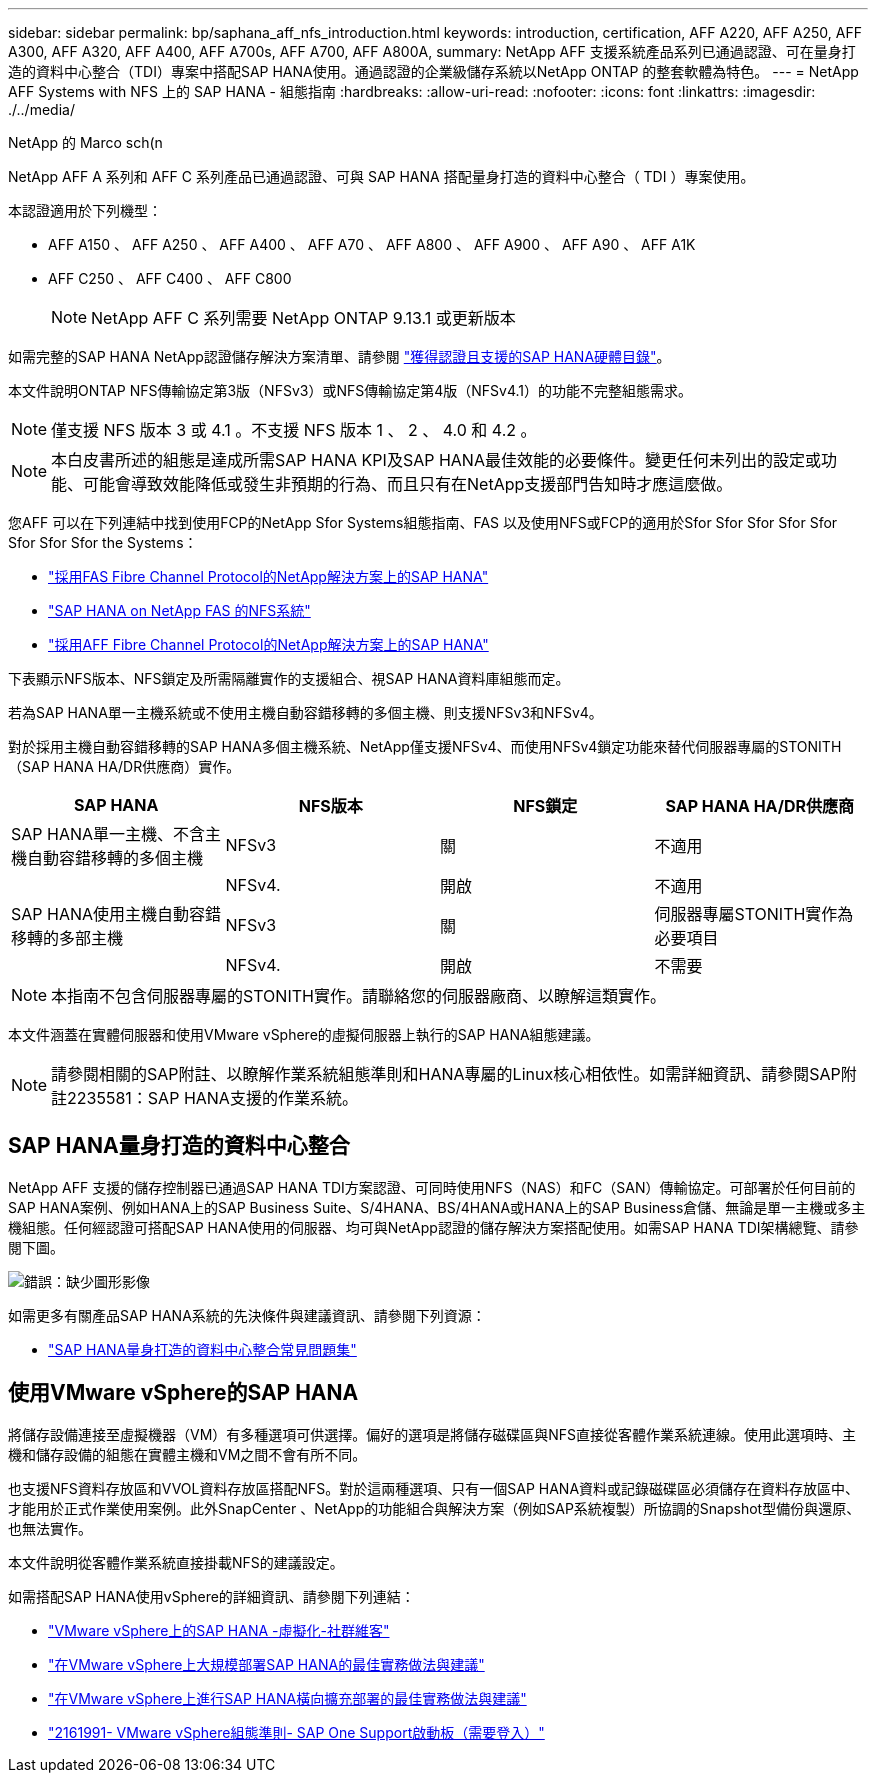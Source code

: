 ---
sidebar: sidebar 
permalink: bp/saphana_aff_nfs_introduction.html 
keywords: introduction, certification, AFF A220, AFF A250, AFF A300, AFF A320, AFF A400, AFF A700s, AFF A700, AFF A800A, 
summary: NetApp AFF 支援系統產品系列已通過認證、可在量身打造的資料中心整合（TDI）專案中搭配SAP HANA使用。通過認證的企業級儲存系統以NetApp ONTAP 的整套軟體為特色。 
---
= NetApp AFF Systems with NFS 上的 SAP HANA - 組態指南
:hardbreaks:
:allow-uri-read: 
:nofooter: 
:icons: font
:linkattrs: 
:imagesdir: ./../media/


NetApp 的 Marco sch(n

NetApp AFF A 系列和 AFF C 系列產品已通過認證、可與 SAP HANA 搭配量身打造的資料中心整合（ TDI ）專案使用。

本認證適用於下列機型：

* AFF A150 、 AFF A250 、 AFF A400 、 AFF A70 、 AFF A800 、 AFF A900 、 AFF A90 、 AFF A1K
* AFF C250 、 AFF C400 、 AFF C800
+

NOTE: NetApp AFF C 系列需要 NetApp ONTAP 9.13.1 或更新版本



如需完整的SAP HANA NetApp認證儲存解決方案清單、請參閱 https://www.sap.com/dmc/exp/2014-09-02-hana-hardware/enEN/#/solutions?filters=v:deCertified;ve:13["獲得認證且支援的SAP HANA硬體目錄"^]。

本文件說明ONTAP NFS傳輸協定第3版（NFSv3）或NFS傳輸協定第4版（NFSv4.1）的功能不完整組態需求。


NOTE: 僅支援 NFS 版本 3 或 4.1 。不支援 NFS 版本 1 、 2 、 4.0 和 4.2 。


NOTE: 本白皮書所述的組態是達成所需SAP HANA KPI及SAP HANA最佳效能的必要條件。變更任何未列出的設定或功能、可能會導致效能降低或發生非預期的行為、而且只有在NetApp支援部門告知時才應這麼做。

您AFF 可以在下列連結中找到使用FCP的NetApp Sfor Systems組態指南、FAS 以及使用NFS或FCP的適用於Sfor Sfor Sfor Sfor Sfor Sfor Sfor Sfor the Systems：

* https://docs.netapp.com/us-en/netapp-solutions-sap/bp/saphana_fas_fc_introduction.html["採用FAS Fibre Channel Protocol的NetApp解決方案上的SAP HANA"^]
* https://docs.netapp.com/us-en/netapp-solutions-sap/bp/saphana-fas-nfs_introduction.html["SAP HANA on NetApp FAS 的NFS系統"^]
* https://docs.netapp.com/us-en/netapp-solutions-sap/bp/saphana_aff_fc_introduction.html["採用AFF Fibre Channel Protocol的NetApp解決方案上的SAP HANA"^]


下表顯示NFS版本、NFS鎖定及所需隔離實作的支援組合、視SAP HANA資料庫組態而定。

若為SAP HANA單一主機系統或不使用主機自動容錯移轉的多個主機、則支援NFSv3和NFSv4。

對於採用主機自動容錯移轉的SAP HANA多個主機系統、NetApp僅支援NFSv4、而使用NFSv4鎖定功能來替代伺服器專屬的STONITH（SAP HANA HA/DR供應商）實作。

|===
| SAP HANA | NFS版本 | NFS鎖定 | SAP HANA HA/DR供應商 


| SAP HANA單一主機、不含主機自動容錯移轉的多個主機 | NFSv3 | 關 | 不適用 


|  | NFSv4. | 開啟 | 不適用 


| SAP HANA使用主機自動容錯移轉的多部主機 | NFSv3 | 關 | 伺服器專屬STONITH實作為必要項目 


|  | NFSv4. | 開啟 | 不需要 
|===

NOTE: 本指南不包含伺服器專屬的STONITH實作。請聯絡您的伺服器廠商、以瞭解這類實作。

本文件涵蓋在實體伺服器和使用VMware vSphere的虛擬伺服器上執行的SAP HANA組態建議。


NOTE: 請參閱相關的SAP附註、以瞭解作業系統組態準則和HANA專屬的Linux核心相依性。如需詳細資訊、請參閱SAP附註2235581：SAP HANA支援的作業系統。



== SAP HANA量身打造的資料中心整合

NetApp AFF 支援的儲存控制器已通過SAP HANA TDI方案認證、可同時使用NFS（NAS）和FC（SAN）傳輸協定。可部署於任何目前的SAP HANA案例、例如HANA上的SAP Business Suite、S/4HANA、BS/4HANA或HANA上的SAP Business倉儲、無論是單一主機或多主機組態。任何經認證可搭配SAP HANA使用的伺服器、均可與NetApp認證的儲存解決方案搭配使用。如需SAP HANA TDI架構總覽、請參閱下圖。

image:saphana_aff_nfs_image1.png["錯誤：缺少圖形影像"]

如需更多有關產品SAP HANA系統的先決條件與建議資訊、請參閱下列資源：

* http://go.sap.com/documents/2016/05/e8705aae-717c-0010-82c7-eda71af511fa.html["SAP HANA量身打造的資料中心整合常見問題集"^]




== 使用VMware vSphere的SAP HANA

將儲存設備連接至虛擬機器（VM）有多種選項可供選擇。偏好的選項是將儲存磁碟區與NFS直接從客體作業系統連線。使用此選項時、主機和儲存設備的組態在實體主機和VM之間不會有所不同。

也支援NFS資料存放區和VVOL資料存放區搭配NFS。對於這兩種選項、只有一個SAP HANA資料或記錄磁碟區必須儲存在資料存放區中、才能用於正式作業使用案例。此外SnapCenter 、NetApp的功能組合與解決方案（例如SAP系統複製）所協調的Snapshot型備份與還原、也無法實作。

本文件說明從客體作業系統直接掛載NFS的建議設定。

如需搭配SAP HANA使用vSphere的詳細資訊、請參閱下列連結：

* link:https://wiki.scn.sap.com/wiki/display/VIRTUALIZATION/SAP+HANA+on+VMware+vSphere["VMware vSphere上的SAP HANA -虛擬化-社群維客"^]
* link:http://www.vmware.com/files/pdf/SAP_HANA_on_vmware_vSphere_best_practices_guide.pdf["在VMware vSphere上大規模部署SAP HANA的最佳實務做法與建議"^]
* link:http://www.vmware.com/files/pdf/sap-hana-scale-out-deployments-on-vsphere.pdf["在VMware vSphere上進行SAP HANA橫向擴充部署的最佳實務做法與建議"^]
* link:https://launchpad.support.sap.com/#/notes/2161991["2161991- VMware vSphere組態準則- SAP One Support啟動板（需要登入）"^]

